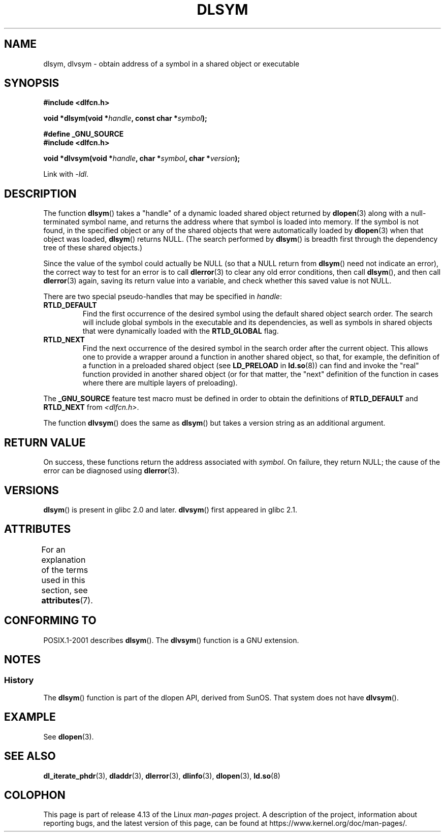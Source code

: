 .\" Copyright 1995 Yggdrasil Computing, Incorporated.
.\" and Copyright 2003, 2015 Michael Kerrisk <mtk.manpages@gmail.com>
.\"
.\" %%%LICENSE_START(GPLv2+_DOC_FULL)
.\" This is free documentation; you can redistribute it and/or
.\" modify it under the terms of the GNU General Public License as
.\" published by the Free Software Foundation; either version 2 of
.\" the License, or (at your option) any later version.
.\"
.\" The GNU General Public License's references to "object code"
.\" and "executables" are to be interpreted as the output of any
.\" document formatting or typesetting system, including
.\" intermediate and printed output.
.\"
.\" This manual is distributed in the hope that it will be useful,
.\" but WITHOUT ANY WARRANTY; without even the implied warranty of
.\" MERCHANTABILITY or FITNESS FOR A PARTICULAR PURPOSE.  See the
.\" GNU General Public License for more details.
.\"
.\" You should have received a copy of the GNU General Public
.\" License along with this manual; if not, see
.\" <http://www.gnu.org/licenses/>.
.\" %%%LICENSE_END
.\"
.TH DLSYM 3 2017-09-15 "Linux" "Linux Programmer's Manual"
.SH NAME
dlsym, dlvsym \- obtain address of a symbol in a shared object or executable
.SH SYNOPSIS
.B #include <dlfcn.h>
.PP
.BI "void *dlsym(void *" handle ", const char *" symbol );
.PP
.B #define _GNU_SOURCE
.br
.B #include <dlfcn.h>
.PP
.BI "void *dlvsym(void *" handle ", char *" symbol ", char *" version );
.PP
Link with \fI\-ldl\fP.
.SH DESCRIPTION
The function
.BR dlsym ()
takes a "handle" of a dynamic loaded shared object returned by
.BR dlopen (3)
along with a null-terminated symbol name,
and returns the address where that symbol is
loaded into memory.
If the symbol is not found, in the specified
object or any of the shared objects that were automatically loaded by
.BR dlopen (3)
when that object was loaded,
.BR dlsym ()
returns NULL.
(The search performed by
.BR dlsym ()
is breadth first through the dependency tree of these shared objects.)
.PP
Since the value of the symbol could actually be NULL (so that a
NULL return from
.BR dlsym ()
need not indicate an error), the correct way to test for an error
is to call
.BR dlerror (3)
to clear any old error conditions, then call
.BR dlsym (),
and then call
.BR dlerror (3)
again, saving its return value into a variable, and check whether
this saved value is not NULL.
.PP
There are two special pseudo-handles that may be specified in
.IR handle :
.TP
.B RTLD_DEFAULT
Find the first occurrence of the desired symbol
using the default shared object search order.
The search will include global symbols in the executable
and its dependencies,
as well as symbols in shared objects that were dynamically loaded with the
.BR RTLD_GLOBAL
flag.
.TP
.BR RTLD_NEXT
Find the next occurrence of the desired symbol in the search order
after the current object.
This allows one to provide a wrapper
around a function in another shared object, so that, for example,
the definition of a function in a preloaded shared object
(see
.B LD_PRELOAD
in
.BR ld.so (8))
can find and invoke the "real" function provided in another shared object
(or for that matter, the "next" definition of the function in cases
where there are multiple layers of preloading).
.PP
The
.B _GNU_SOURCE
feature test macro must be defined in order to obtain the
definitions of
.B RTLD_DEFAULT
and
.B RTLD_NEXT
from
.IR <dlfcn.h> .
.PP
.PP
The function
.BR dlvsym ()
does the same as
.BR dlsym ()
but takes a version string as an additional argument.
.SH RETURN VALUE
On success,
these functions return the address associated with
.IR symbol .
On failure, they return NULL;
the cause of the error can be diagnosed using
.BR dlerror (3).
.SH VERSIONS
.BR dlsym ()
is present in glibc 2.0 and later.
.BR dlvsym ()
first appeared in glibc 2.1.
.SH ATTRIBUTES
For an explanation of the terms used in this section, see
.BR attributes (7).
.TS
allbox;
lb lb lb
l l l.
Interface	Attribute	Value
T{
.BR dlsym (),
.BR dlvsym ()
T}	Thread safety	MT-Safe
.TE
.SH CONFORMING TO
POSIX.1-2001 describes
.BR dlsym ().
The
.BR dlvsym ()
function is a GNU extension.
.SH NOTES
.SS History
The
.BR dlsym ()
function is part of the dlopen API, derived from SunOS.
That system does not have
.BR dlvsym ().
.SH EXAMPLE
See
.BR dlopen (3).
.SH SEE ALSO
.BR dl_iterate_phdr (3),
.BR dladdr (3),
.BR dlerror (3),
.BR dlinfo (3),
.BR dlopen (3),
.BR ld.so (8)
.SH COLOPHON
This page is part of release 4.13 of the Linux
.I man-pages
project.
A description of the project,
information about reporting bugs,
and the latest version of this page,
can be found at
\%https://www.kernel.org/doc/man\-pages/.

